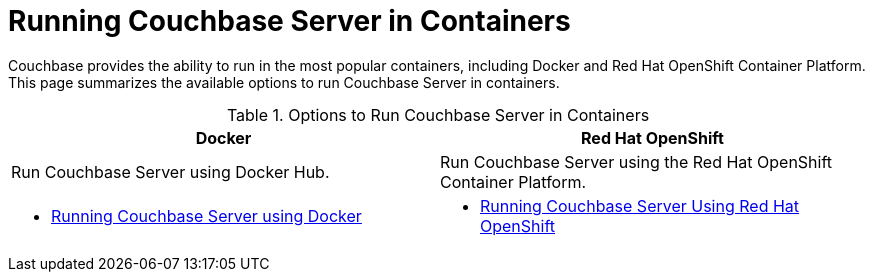 [#run-couchbase-in-containers]
= Running Couchbase Server in Containers

Couchbase provides the ability to run in the most popular containers, including Docker and Red Hat OpenShift Container Platform.
This page summarizes the available options to run Couchbase Server in containers.

.Options to Run Couchbase Server in Containers
|===
^| Docker ^| Red Hat OpenShift

| Run Couchbase Server using Docker Hub.
| Run Couchbase Server using the Red Hat OpenShift Container Platform.

a|
* xref:getting-started-docker.adoc[Running Couchbase Server using Docker]
a|
* xref:couchbase-using-openshift-container.adoc#run-couchbase-openshift-container[Running Couchbase Server Using Red Hat OpenShift]
|===
